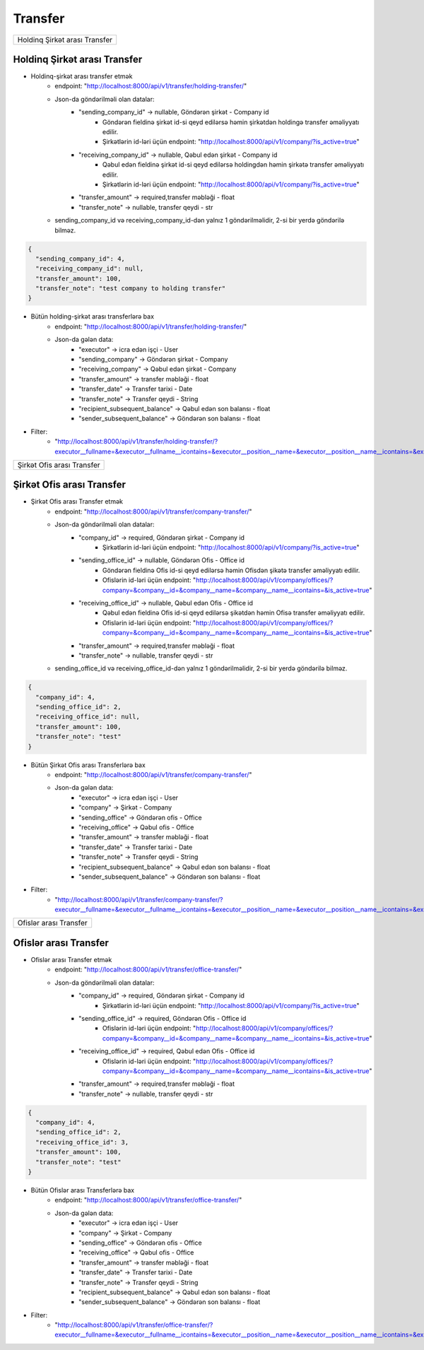 ########
Transfer
########

.. image:: _static/ss20.png
   :width: 1000px
   :height: 200px
   :align: center

.. image:: _static/ss22.png
   :width: 1500px
   :height: 300px
   :align: center

+-----------------------------+
|Holdinq Şirkət arası Transfer|
+-----------------------------+

Holdinq Şirkət arası Transfer
-----------------------------

.. image:: _static/ss23.png
   :width: 1500px
   :height: 300px
   :align: center

.. image:: _static/ss24.png
   :width: 1500px
   :height: 300px
   :align: center

- Holdinq-şirkət arası transfer etmək
    - endpoint: "http://localhost:8000/api/v1/transfer/holding-transfer/"
    - Json-da göndərilməli olan datalar:
        - "sending_company_id" -> nullable, Göndərən şirkət - Company id
            - Göndərən fieldinə şirkət id-si qeyd edilərsə həmin şirkətdən holdingə transfer əməliyyatı edilir.
            - Şirkətlərin id-ləri üçün endpoint: "http://localhost:8000/api/v1/company/?is_active=true"
        - "receiving_company_id" -> nullable, Qəbul edən şirkət - Company id
            - Qəbul edən fieldinə şirkət id-si qeyd edilərsə holdingdən həmin şirkətə transfer əməliyyatı edilir.
            - Şirkətlərin id-ləri üçün endpoint: "http://localhost:8000/api/v1/company/?is_active=true"
        - "transfer_amount" -> required,transfer məbləği - float
        - "transfer_note" -> nullable, transfer qeydi - str
    - sending_company_id və receiving_company_id-dən yalnız 1 göndərilməlidir, 2-si bir yerdə göndərilə bilməz.

.. code:: json

  {
    "sending_company_id": 4,
    "receiving_company_id": null,
    "transfer_amount": 100,
    "transfer_note": "test company to holding transfer"
  }

- Bütün holding-şirkət arası transferlərə bax
    - endpoint: "http://localhost:8000/api/v1/transfer/holding-transfer/"
    - Json-da gələn data:
        - "executor" -> icra edən işçi - User
        - "sending_company" -> Göndərən şirkət - Company
        - "receiving_company" -> Qəbul edən şirkət - Company
        - "transfer_amount" -> transfer məbləği - float
        - "transfer_date" -> Transfer tarixi - Date
        - "transfer_note" -> Transfer qeydi - String
        - "recipient_subsequent_balance" -> Qəbul edən son balansı - float
        - "sender_subsequent_balance" -> Göndərən son balansı - float

.. image:: _static/ss25.png
   :width: 300px
   :height: 200px
   :align: center

- Filter:
    - "http://localhost:8000/api/v1/transfer/holding-transfer/?executor__fullname=&executor__fullname__icontains=&executor__position__name=&executor__position__name__icontains=&executor__employee_status__status_name=&executor__employee_status__status_name__icontains=&sending_company__name=&sending_company__name__icontains=&receiving_company__name=&receiving_company__name__icontains=&recipient_subsequent_balance=&sender_subsequent_balance=&transfer_amount=&transfer_amount__gte=&transfer_amount__lte=&transfer_note=&transfer_note__icontains=&transfer_date=&transfer_date__gte=&transfer_date__lte="

+--------------------------+
|Şirkət Ofis arası Transfer|
+--------------------------+

Şirkət Ofis arası Transfer
--------------------------

.. image:: _static/ss26.png
   :width: 1500px
   :height: 300px
   :align: center

.. image:: _static/ss27.png
   :width: 1500px
   :height: 300px
   :align: center

- Şirkət Ofis arası Transfer etmək
    - endpoint: "http://localhost:8000/api/v1/transfer/company-transfer/"
    - Json-da göndərilməli olan datalar:
        - "company_id" -> required, Göndərən şirkət - Company id
            - Şirkətlərin id-ləri üçün endpoint: "http://localhost:8000/api/v1/company/?is_active=true"
        - "sending_office_id" -> nullable, Göndərən Ofis - Office id
            - Göndərən fieldinə Ofis id-si qeyd edilərsə həmin Ofisdən şikətə transfer əməliyyatı edilir.
            - Ofislərin id-ləri üçün endpoint: "http://localhost:8000/api/v1/company/offices/?company=&company__id=&company__name=&company__name__icontains=&is_active=true"
        - "receiving_office_id" -> nullable, Qəbul edən Ofis - Office id
            - Qəbul edən fieldinə Ofis id-si qeyd edilərsə şikətdən həmin Ofisə transfer əməliyyatı edilir.
            - Ofislərin id-ləri üçün endpoint: "http://localhost:8000/api/v1/company/offices/?company=&company__id=&company__name=&company__name__icontains=&is_active=true"
        - "transfer_amount" -> required,transfer məbləği - float
        - "transfer_note" -> nullable, transfer qeydi - str
    - sending_office_id və receiving_office_id-dən yalnız 1 göndərilməlidir, 2-si bir yerdə göndərilə bilməz.

.. code:: json

  {
    "company_id": 4,
    "sending_office_id": 2,
    "receiving_office_id": null,
    "transfer_amount": 100,
    "transfer_note": "test"
  }

- Bütün Şirkət Ofis arası Transferlərə bax
    - endpoint: "http://localhost:8000/api/v1/transfer/company-transfer/"
    - Json-da gələn data:
        - "executor" -> icra edən işçi - User
        - "company" -> Şirkət - Company
        - "sending_office" -> Göndərən ofis - Office
        - "receiving_office" -> Qəbul ofis - Office
        - "transfer_amount" -> transfer məbləği - float
        - "transfer_date" -> Transfer tarixi - Date
        - "transfer_note" -> Transfer qeydi - String
        - "recipient_subsequent_balance" -> Qəbul edən son balansı - float
        - "sender_subsequent_balance" -> Göndərən son balansı - float

.. image:: _static/ss28.png
   :width: 300px
   :height: 200px
   :align: center

- Filter:
    - "http://localhost:8000/api/v1/transfer/company-transfer/?executor__fullname=&executor__fullname__icontains=&executor__position__name=&executor__position__name__icontains=&executor__employee_status__status_name=&executor__employee_status__status_name__icontains=&company=&company__name=&company__name__icontains=&sending_office__name=&sending_office__name__icontains=&receiving_office__name=&receiving_office__name__icontains=&recipient_subsequent_balance=&sender_subsequent_balance=&transfer_amount=&transfer_amount__gte=&transfer_amount__lte=&transfer_note=&transfer_note__icontains=&transfer_date=&transfer_date__gte=&transfer_date__lte="

+----------------------+
|Ofislər arası Transfer|
+----------------------+

Ofislər arası Transfer
----------------------

.. image:: _static/ss29.png
   :width: 1500px
   :height: 300px
   :align: center

.. image:: _static/ss30.png
   :width: 1500px
   :height: 300px
   :align: center

.. image:: _static/ss31.png
   :width: 1500px
   :height: 300px
   :align: center

- Ofislər arası Transfer etmək
    - endpoint: "http://localhost:8000/api/v1/transfer/office-transfer/"
    - Json-da göndərilməli olan datalar:
        - "company_id" -> required, Göndərən şirkət - Company id
            - Şirkətlərin id-ləri üçün endpoint: "http://localhost:8000/api/v1/company/?is_active=true"
        - "sending_office_id" -> required, Göndərən Ofis - Office id
            - Ofislərin id-ləri üçün endpoint: "http://localhost:8000/api/v1/company/offices/?company=&company__id=&company__name=&company__name__icontains=&is_active=true"
        - "receiving_office_id" -> required, Qəbul edən Ofis - Office id
            - Ofislərin id-ləri üçün endpoint: "http://localhost:8000/api/v1/company/offices/?company=&company__id=&company__name=&company__name__icontains=&is_active=true"
        - "transfer_amount" -> required,transfer məbləği - float
        - "transfer_note" -> nullable, transfer qeydi - str

.. code:: json

  {
    "company_id": 4,
    "sending_office_id": 2,
    "receiving_office_id": 3,
    "transfer_amount": 100,
    "transfer_note": "test"
  }

- Bütün Ofislər arası Transferlərə bax
    - endpoint: "http://localhost:8000/api/v1/transfer/office-transfer/"
    - Json-da gələn data:
        - "executor" -> icra edən işçi - User
        - "company" -> Şirkət - Company
        - "sending_office" -> Göndərən ofis - Office
        - "receiving_office" -> Qəbul ofis - Office
        - "transfer_amount" -> transfer məbləği - float
        - "transfer_date" -> Transfer tarixi - Date
        - "transfer_note" -> Transfer qeydi - String
        - "recipient_subsequent_balance" -> Qəbul edən son balansı - float
        - "sender_subsequent_balance" -> Göndərən son balansı - float

.. image:: _static/ss32.png
   :width: 300px
   :height: 200px
   :align: center

- Filter:
    - "http://localhost:8000/api/v1/transfer/office-transfer/?executor__fullname=&executor__fullname__icontains=&executor__position__name=&executor__position__name__icontains=&executor__employee_status__status_name=&executor__employee_status__status_name__icontains=&company=&company__name=&company__name__icontains=&sending_office__name=&sending_office__name__icontains=&receiving_office__name=&receiving_office__name__icontains=&recipient_subsequent_balance=&sender_subsequent_balance=&transfer_amount=&transfer_amount__gte=&transfer_amount__lte=&transfer_note=&transfer_note__icontains=&transfer_date=&transfer_date__gte=&transfer_date__lte="
